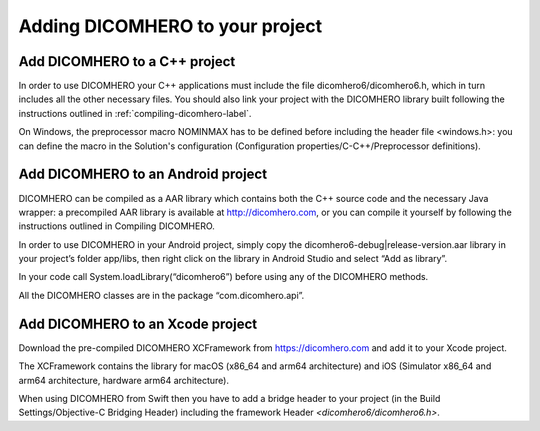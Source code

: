 Adding DICOMHERO to your project
================================

Add DICOMHERO to a C++ project
------------------------------

In order to use DICOMHERO your C++ applications must include the file dicomhero6/dicomhero6.h, which in turn includes
all the other necessary files. You should also link your project with the DICOMHERO library built following the instructions
outlined in :ref:`compiling-dicomhero-label`.

On Windows, the preprocessor macro NOMINMAX has to be defined before including the header file <windows.h>: you can
define the macro in the Solution's configuration (Configuration properties/C-C++/Preprocessor definitions).


Add DICOMHERO to an Android project
-----------------------------------

DICOMHERO can be compiled as a AAR library which contains both the C++ source code and the necessary Java wrapper: 
a precompiled AAR library is available at http://dicomhero.com, or you can compile it yourself by following the instructions 
outlined in Compiling DICOMHERO.

In order to use DICOMHERO in your Android project, simply copy the dicomhero6-debug|release-version.aar library in your project’s folder app/libs, then right click on the library in Android Studio and select “Add as library”.

In your code call System.loadLibrary(“dicomhero6”) before using any of the DICOMHERO methods.

All the DICOMHERO classes are in the package “com.dicomhero.api”.


Add DICOMHERO to an Xcode project
---------------------------------

Download the pre-compiled DICOMHERO XCFramework from https://dicomhero.com and add it to your Xcode project.

The XCFramework contains the library for macOS (x86_64 and arm64 architecture) and iOS (Simulator x86_64 and arm64 architecture, hardware arm64 architecture).

When using DICOMHERO from Swift then you have to add a bridge header to your project (in the Build Settings/Objective-C Bridging Header) including the framework
Header *<dicomhero6/dicomhero6.h>*.

